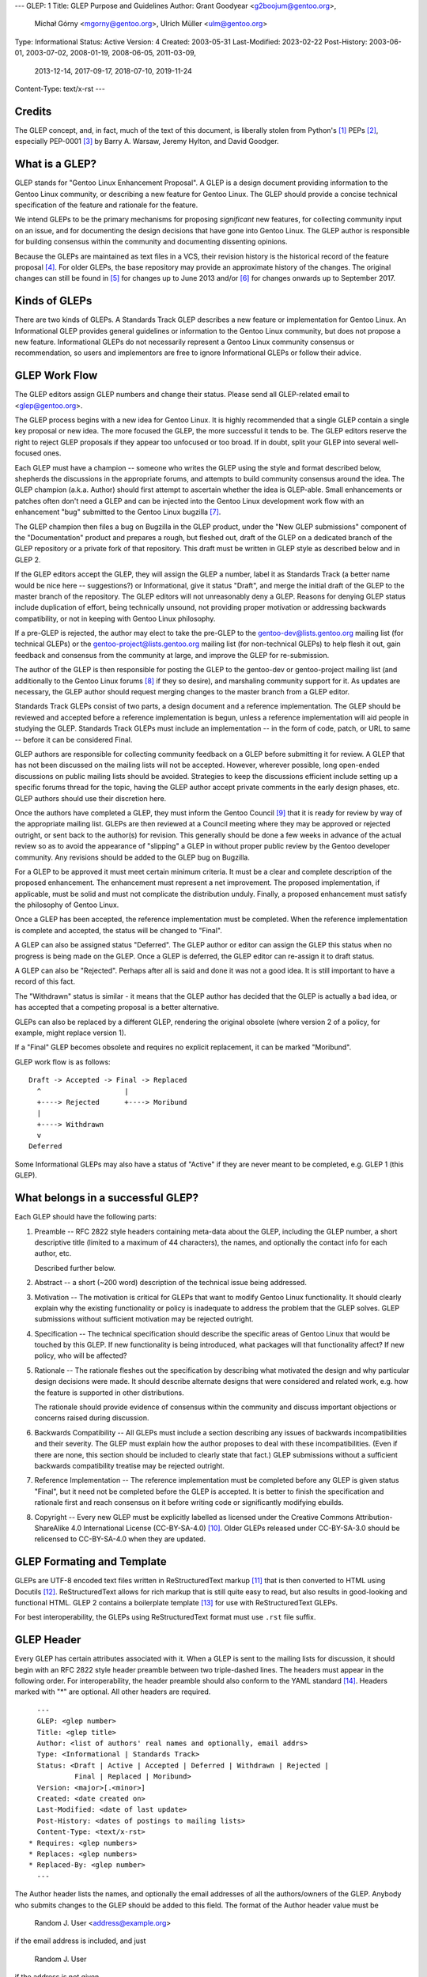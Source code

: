 ---
GLEP: 1
Title: GLEP Purpose and Guidelines
Author: Grant Goodyear <g2boojum@gentoo.org>,
        Michał Górny <mgorny@gentoo.org>,
        Ulrich Müller <ulm@gentoo.org>
Type: Informational
Status: Active
Version: 4
Created: 2003-05-31
Last-Modified: 2023-02-22
Post-History: 2003-06-01, 2003-07-02, 2008-01-19, 2008-06-05, 2011-03-09,
              2013-12-14, 2017-09-17, 2018-07-10, 2019-11-24
Content-Type: text/x-rst
---

Credits
=======

The GLEP concept, and, in fact, much of the text of this document,
is liberally stolen from Python's [#PYTHON]_ PEPs [#PEPS]_, especially
PEP-0001 [#PEP1]_ by Barry A. Warsaw, Jeremy Hylton, and David Goodger.

What is a GLEP?
===============

GLEP stands for "Gentoo Linux Enhancement Proposal".  A GLEP is a design
document providing information to the Gentoo Linux community, or describing
a new feature for Gentoo Linux.  The GLEP should provide a concise technical
specification of the feature and rationale for the feature.

We intend GLEPs to be the primary mechanisms for proposing *significant* new
features, for collecting community input on an issue, and for
documenting the design decisions that have gone into Gentoo Linux.  The GLEP
author is responsible for building consensus within the community and
documenting dissenting opinions.

Because the GLEPs are maintained as text files in a VCS, their revision
history is the historical record of the feature proposal [#VCS]_. For older
GLEPs, the base repository may provide an approximate history of the changes.
The original changes can still be found in [#CVS]_ for changes up to June 2013
and/or [#WIKI]_ for changes onwards up to September 2017.


Kinds of GLEPs
==============

There are two kinds of GLEPs.  A Standards Track GLEP describes a new feature
or implementation for Gentoo Linux.  An Informational GLEP provides
general guidelines or information to the Gentoo Linux community, but does not
propose a new feature.  Informational GLEPs do not necessarily represent a
Gentoo Linux community consensus or recommendation, so users and implementors
are free to ignore Informational GLEPs or follow their advice.


GLEP Work Flow
==============

The GLEP editors assign GLEP numbers and change their status. Please send all
GLEP-related email to <glep@gentoo.org>.

The GLEP process begins with a new idea for Gentoo Linux.  It is highly
recommended that a single GLEP contain a single key proposal or new idea.  The
more focused the GLEP, the more successful it tends to be.  The GLEP editors
reserve the right to reject GLEP proposals if they appear too unfocused or
too broad.  If in doubt, split your GLEP into several well-focused ones.

Each GLEP must have a champion -- someone who writes the GLEP using the style
and format described below, shepherds the discussions in the appropriate
forums, and attempts to build community consensus around the idea.  The GLEP
champion (a.k.a. Author) should first attempt to ascertain whether the idea is
GLEP-able.  Small enhancements or patches often don't need a GLEP and can be
injected into the Gentoo Linux development work flow with an enhancement "bug"
submitted to the Gentoo Linux bugzilla [#BUGS]_.

The GLEP champion then files a bug on Bugzilla in the GLEP product, under
the "New GLEP submissions" component of the "Documentation" product
and prepares a rough, but fleshed out, draft of the GLEP on a dedicated
branch of the GLEP repository or a private fork of that repository.  This
draft must be written in GLEP style as described below and in GLEP 2.

If the GLEP editors accept the GLEP, they will assign the GLEP a number, label
it as Standards Track (a better name would be nice here -- suggestions?) or
Informational, give it status "Draft", and merge the initial draft of the GLEP
to the master branch of the repository.  The GLEP editors will
not unreasonably deny a GLEP. Reasons for denying GLEP status include
duplication of effort, being technically unsound, not providing proper
motivation or addressing backwards compatibility, or not in keeping with
Gentoo Linux philosophy.

If a pre-GLEP is rejected, the author may elect to take the pre-GLEP
to the gentoo-dev@lists.gentoo.org mailing list (for technical GLEPs)
or the gentoo-project@lists.gentoo.org mailing list (for non-technical GLEPs)
to help flesh it out, gain feedback and consensus from the community at large,
and improve the GLEP for re-submission.

The author of the GLEP is then responsible for posting the GLEP to
the gentoo-dev or gentoo-project mailing list (and additionally to
the Gentoo Linux forums [#FORUMS]_ if they so desire), and marshaling community
support for it.  As updates are necessary, the GLEP author should request
merging changes to the master branch from a GLEP editor.

Standards Track GLEPs consist of two parts, a design document and a reference
implementation.  The GLEP should be reviewed and accepted before a reference
implementation is begun, unless a reference implementation will aid people in
studying the GLEP.  Standards Track GLEPs must include an implementation -- in
the form of code, patch, or URL to same -- before it can be considered Final.

GLEP authors are responsible for collecting community feedback on a GLEP
before submitting it for review.  A GLEP that has not been discussed on
the mailing lists will not be accepted.  However, wherever possible, long
open-ended discussions on public mailing lists should be avoided.  Strategies
to keep the discussions efficient include setting up a specific forums thread
for the topic, having the GLEP author accept private comments in the early
design phases, etc.  GLEP authors should use their discretion here.

Once the authors have completed a GLEP, they must inform the Gentoo Council
[#COUNCIL]_ that it is ready for review by way of the appropriate mailing
list.  GLEPs are then reviewed at a Council meeting where they may be approved
or rejected outright, or sent back to the author(s) for revision.  This
generally should be done a few weeks in advance of the actual review so as to
avoid the appearance of "slipping" a GLEP in without proper public review
by the Gentoo developer community. Any revisions should be added to the GLEP
bug on Bugzilla.

For a GLEP to be approved it must meet certain minimum criteria.  It must be a
clear and complete description of the proposed enhancement.  The enhancement
must represent a net improvement.  The proposed implementation, if applicable,
must be solid and must not complicate the distribution unduly.  Finally, a
proposed enhancement must satisfy the philosophy of Gentoo Linux.

Once a GLEP has been accepted, the reference implementation must be completed.
When the reference implementation is complete and accepted, the status will be
changed to "Final".

A GLEP can also be assigned status "Deferred".  The GLEP author or editor can
assign the GLEP this status when no progress is being made on the GLEP.  Once
a GLEP is deferred, the GLEP editor can re-assign it to draft status.

A GLEP can also be "Rejected".  Perhaps after all is said and done it was not
a good idea.  It is still important to have a record of this fact.

The "Withdrawn" status is similar - it means that the GLEP author has decided
that the GLEP is actually a bad idea, or has accepted that a competing
proposal is a better alternative.

GLEPs can also be replaced by a different GLEP, rendering the original
obsolete (where version 2 of a policy, for example, might replace version 1).

If a "Final" GLEP becomes obsolete and requires no explicit replacement,
it can be marked "Moribund".

GLEP work flow is as follows::

    Draft -> Accepted -> Final -> Replaced
      ^                    |
      +----> Rejected      +----> Moribund
      |
      +----> Withdrawn
      v
    Deferred

Some Informational GLEPs may also have a status of "Active" if they are never
meant to be completed, e.g. GLEP 1 (this GLEP).


What belongs in a successful GLEP?
==================================

Each GLEP should have the following parts:

1. Preamble -- RFC 2822 style headers containing meta-data about the
   GLEP, including the GLEP number, a short descriptive title (limited
   to a maximum of 44 characters), the names, and optionally the
   contact info for each author, etc.

   Described further below.

2. Abstract -- a short (~200 word) description of the technical issue
   being addressed.

3. Motivation -- The motivation is critical for GLEPs that want to
   modify Gentoo Linux functionality.  It should clearly explain why the
   existing functionality or policy is inadequate to address the problem that
   the GLEP solves.  GLEP submissions without sufficient motivation may be
   rejected outright.

4. Specification -- The technical specification should describe the
   specific areas of Gentoo Linux that would be touched by this GLEP.  If new
   functionality is being introduced, what packages will that functionality
   affect?  If new policy, who will be affected?

5. Rationale -- The rationale fleshes out the specification by
   describing what motivated the design and why particular design decisions
   were made.  It should describe alternate designs that were considered and
   related work, e.g. how the feature is supported in other distributions.

   The rationale should provide evidence of consensus within the community and
   discuss important objections or concerns raised during discussion.

6. Backwards Compatibility -- All GLEPs 
   must include a section describing any issues of backwards incompatibilities
   and their severity.  The GLEP must explain how the author proposes to deal
   with these incompatibilities.  (Even if there are none, this section should
   be included to clearly state that fact.) GLEP submissions without a
   sufficient backwards compatibility treatise may be rejected outright.

7. Reference Implementation -- The reference implementation must be
   completed before any GLEP is given status "Final", but it need not be
   completed before the GLEP is accepted.  It is better to finish the
   specification and rationale first and reach consensus on it before writing
   code or significantly modifying ebuilds.

8. Copyright -- Every new GLEP must be explicitly labelled as licensed under
   the Creative Commons Attribution-ShareAlike 4.0 International License
   (CC-BY-SA-4.0) [#CC-BY-SA-4.0]_.  Older GLEPs released under CC-BY-SA-3.0
   should be relicensed to CC-BY-SA-4.0 when they are updated.


GLEP Formating and Template
===========================

GLEPs are UTF-8 encoded text files written in ReStructuredText markup
[#ReSTHOME]_ that is then converted to HTML using Docutils [#DOCUTILS]_.
ReStructuredText allows for rich markup that is still quite easy to read,
but also results in good-looking and functional HTML.  GLEP 2 contains
a boilerplate template [#GLEP2]_ for use with ReStructuredText GLEPs.

For best interoperability, the GLEPs using ReStructuredText format must use
``.rst`` file suffix.


GLEP Header
===========

Every GLEP has certain attributes associated with it. When a GLEP is sent
to the mailing lists for discussion, it should begin with an RFC 2822 style
header preamble between two triple-dashed lines.  The headers must appear
in the following order.  For interoperability, the header preamble should also
conform to the YAML standard [#YAML]_.  Headers marked with "*" are optional.
All other headers are required.

::

    ---
    GLEP: <glep number>
    Title: <glep title>
    Author: <list of authors' real names and optionally, email addrs>
    Type: <Informational | Standards Track>
    Status: <Draft | Active | Accepted | Deferred | Withdrawn | Rejected |
             Final | Replaced | Moribund>
    Version: <major>[.<minor>]
    Created: <date created on>
    Last-Modified: <date of last update>
    Post-History: <dates of postings to mailing lists>
    Content-Type: <text/x-rst>
  * Requires: <glep numbers>
  * Replaces: <glep numbers>
  * Replaced-By: <glep number>
    ---

The Author header lists the names, and optionally the email addresses
of all the authors/owners of the GLEP.  Anybody who submits changes to
the GLEP should be added to this field.  The format of the Author header
value must be

    Random J. User <address@example.org>

if the email address is included, and just

    Random J. User

if the address is not given.

If there are multiple authors, each should be on a separate line
following RFC 2822 continuation line conventions. The list of authors is
comma-separated, i.e. all lines but the last must end with a comma.

The Type header specifies the type of GLEP: Informational or Standards
Track.

The Version field specifies the current version of the GLEP. The Version
consists of a major version, optionally followed by a minor version (if
non-zero). Every GLEP starts at version 1 which is successively incremented
as changes are merged to the GLEP.

The major version number should be incremented (and minor reset to zero)
whenever the meaning of the GLEP changes. The minor version number should
be incremented for changes that do not affect the basic meaning (e.g.
clarifications, reference implementation updates). Editorial changes should
be merged without increasing the version.

The Created header records the date that the GLEP was assigned a number,
Last-Modified specifies the date that the GLEP was last updated in the master
branch, while Post-History is used to record the dates of when new versions
of the GLEP are posted to the appropriate mailing list.  All three headers
should be in ISO 8601 ``yyyy-mm-dd`` format, e.g. 2001-08-14, with the dates
represented in UTC (Coordinated Universal Time).

The format of a GLEP is specified with a Content-Type header, which
must be "text/x-rst" for ReStructuredText GLEPs (see GLEP 2 [#GLEP2]_).

GLEPs may have a Requires header, indicating the GLEP numbers that this GLEP
depends on.

GLEPs may also have a Replaces header indicating that a GLEP is meant
to replace one or more older GLEPs.  Once such a GLEP is accepted, a matching
Replaced-By should be added to all replaced GLEPs and their status should
be updated to Replaced.


Reporting GLEP Bugs, or Submitting GLEP Updates
===============================================

How you report a bug, or submit a GLEP update depends on several factors, such
as the maturity of the GLEP, the preferences of the GLEP author, and the
nature of your comments.  For the early draft stages of the GLEP, it's
probably best to send your comments and changes directly to the GLEP author
or comment on the GLEP bug. For more mature, or finished GLEPs you may want
to submit corrections to the Gentoo Linux bugzilla [#BUGS]_ under the "GLEP
Changes" component of the "Documentation" product so that your changes don't get
lost. Be sure to CC the GLEP author on the bug. When in doubt about where
to send your changes, please check first with the GLEP author and/or GLEP
editors.

GLEP authors must have a GLEP editor merge their changes to the master branch,
as the write access is restricted to GLEP editors in order to protect
the integrity of the GLEPs.

Any major updates to GLEPs (that is, those that change the content of
the GLEP rather than just fixing typos or adding small clarifications)
should be approved by the Gentoo Council before being merged.


Transferring GLEP Ownership
===========================

It occasionally becomes necessary to transfer ownership of GLEPs to a new
champion.  In general, we'd like to retain the original author as a co-author
of the transferred GLEP, but that's really up to the original author.  A good
reason to transfer ownership is because the original author no longer has the
time or interest in updating it or following through with the GLEP process, or
has fallen off the face of the 'net (i.e. is unreachable or not responding to
email).  A bad reason to transfer ownership is because you don't agree with
the direction of the GLEP.  We try to build consensus around a GLEP, but if
that's not possible, you can always submit a competing GLEP.

If you are interested in assuming ownership of a GLEP, send a message asking
to take over, addressed to both the original author and the GLEP editors
<glep@gentoo.org>, or comment on the GLEP bug.  If the original author doesn't
respond to email in a timely manner, the GLEP editors will make a unilateral
decision (it's not like such decisions can't be reversed :).


References and Footnotes
========================

.. [#PYTHON] https://www.python.org/

.. [#PEPS] https://www.python.org/dev/peps/

.. [#PEP1] https://www.python.org/dev/peps/pep-0001/

.. [#VCS] https://gitweb.gentoo.org/data/glep.git

.. [#CVS] https://sources.gentoo.org/cgi-bin/viewvc.cgi/gentoo/xml/htdocs/proj/en/glep/

.. [#WIKI] https://wiki.gentoo.org/index.php?title=Special%3AAllPages&from=&to=&namespace=550

.. [#BUGS] https://bugs.gentoo.org/

.. [#FORUMS] https://forums.gentoo.org/

.. [#COUNCIL] https://www.gentoo.org/glep/glep-0039.html

.. [#CC-BY-SA-4.0] https://creativecommons.org/licenses/by-sa/4.0/

.. [#ReSTHOME] http://docutils.sourceforge.net/rst.html

.. [#DOCUTILS] http://docutils.sourceforge.net/

.. [#GLEP2] https://www.gentoo.org/glep/glep-0002.html

.. [#YAML] https://yaml.org/


Copyright
=========

This work is licensed under the Creative Commons Attribution-ShareAlike 4.0
International License.  To view a copy of this license, visit
https://creativecommons.org/licenses/by-sa/4.0/.
